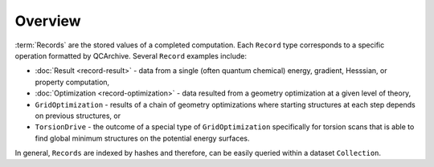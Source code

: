 Overview
========

:term:`Records` are the stored values of a completed computation.
Each ``Record`` type corresponds to a specific operation formatted by QCArchive.
Several ``Record`` examples include:

- :doc:`Result <record-result>` - data from a single (often quantum chemical) energy, gradient, Hesssian, or property computation,
- :doc:`Optimization <record-optimization>` - data resulted from a geometry optimization at a given level of theory,
- ``GridOptimization`` - results of a chain of geometry optimizations where starting structures at each step depends on previous structures, or
- ``TorsionDrive`` - the outcome of a special type of ``GridOptimization`` specifically for torsion scans that is able to find global minimum structures
  on the potential energy surfaces.

In general, ``Records`` are indexed by hashes and therefore, can be easily queried within a dataset ``Collection``.
